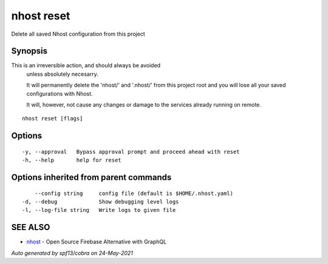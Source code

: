 .. _nhost_reset:

nhost reset
-----------

Delete all saved Nhost configuration from this project

Synopsis
~~~~~~~~


This is an irreversible action, and should always be avoided
	unless absolutely necesarry.
	
	It will permanently delete the 'nhost/' and '.nhost/' from this project
	root and you will lose all your saved configurations with Nhost.
	
	It will, however, not cause any changes or damage to the services already
	running on remote.

::

  nhost reset [flags]

Options
~~~~~~~

::

  -y, --approval   Bypass approval prompt and proceed ahead with reset
  -h, --help       help for reset

Options inherited from parent commands
~~~~~~~~~~~~~~~~~~~~~~~~~~~~~~~~~~~~~~

::

      --config string     config file (default is $HOME/.nhost.yaml)
  -d, --debug             Show debugging level logs
  -l, --log-file string   Write logs to given file

SEE ALSO
~~~~~~~~

* `nhost <nhost.rst>`_ 	 - Open Source Firebase Alternative with GraphQL

*Auto generated by spf13/cobra on 24-May-2021*
